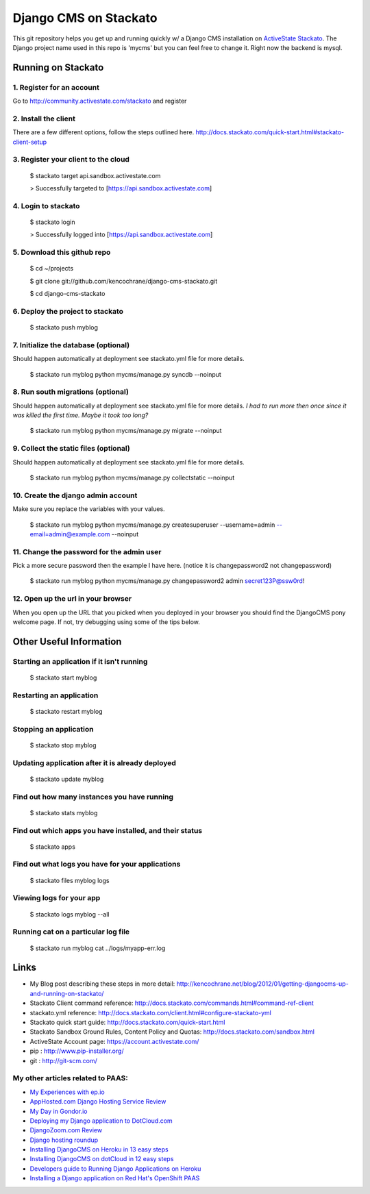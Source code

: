 ======================
Django CMS on Stackato
======================

This git repository helps you get up and running quickly w/ a Django CMS installation
on `ActiveState Stackato <http://www.activestate.com/cloud>`_.  The Django project name used in this repo is 'mycms'
but you can feel free to change it.  Right now the backend is mysql.

-------------------
Running on Stackato
-------------------

1. Register for an account
--------------------------

Go to http://community.activestate.com/stackato and register

2. Install the client
---------------------

There are a few different options, follow the steps outlined here. http://docs.stackato.com/quick-start.html#stackato-client-setup

3. Register your client to the cloud
------------------------------------

    $ stackato target api.sandbox.activestate.com
    
    > Successfully targeted to [https://api.sandbox.activestate.com]
    
4. Login to stackato
--------------------

    $ stackato login
    
    > Successfully logged into [https://api.sandbox.activestate.com]
    
5. Download this github repo
----------------------------

    $ cd ~/projects
    
    $ git clone git://github.com/kencochrane/django-cms-stackato.git
    
    $ cd django-cms-stackato
    
6. Deploy the project to stackato
---------------------------------

    $ stackato push myblog
    
7. Initialize the database (optional)
-------------------------------------

Should happen automatically at deployment see stackato.yml file for more details.

    $ stackato run myblog python mycms/manage.py syncdb --noinput
    
8. Run south migrations (optional)
----------------------------------

Should happen automatically at deployment see stackato.yml file for more details.
*I had to run more then once since it was killed the first time. Maybe it took too long?*

    $ stackato run myblog python mycms/manage.py migrate --noinput
    
9. Collect the static files (optional)
--------------------------------------

Should happen automatically at deployment see stackato.yml file for more details.

    $ stackato run myblog python mycms/manage.py collectstatic --noinput
    
10. Create the django admin account
-----------------------------------

Make sure you replace the variables with your values.

    $ stackato run myblog python mycms/manage.py createsuperuser --username=admin --email=admin@example.com --noinput
    
11. Change the password for the admin user
------------------------------------------

Pick a more secure password then the example I have here. 
(notice it is changepassword2 not changepassword)

    $ stackato run myblog python mycms/manage.py changepassword2 admin secret123P@ssw0rd!

12. Open up the url in your browser
-----------------------------------

When you open up the URL that you picked when you deployed in your browser you should find the DjangoCMS pony welcome page. If not, try debugging using some of the tips below.

------------------------
Other Useful Information
------------------------

Starting an application if it isn't running
-------------------------------------------

    $ stackato start myblog
    
Restarting an application
-------------------------

    $ stackato restart myblog
    
Stopping an application
-----------------------

    $ stackato stop myblog

Updating application after it is already deployed
-------------------------------------------------

    $ stackato update myblog
    
Find out how many instances you have running
--------------------------------------------

    $  stackato stats myblog
    
Find out which apps you have installed, and their status
--------------------------------------------------------

    $ stackato apps

Find out what logs you have for your applications
-------------------------------------------------

    $ stackato files myblog logs

Viewing logs for your app
-------------------------
    
    $ stackato logs myblog --all
    
Running cat on a particular log file
------------------------------------
    
    $ stackato run myblog cat ../logs/myapp-err.log
    
-----
Links
-----
- My Blog post describing these steps in more detail: http://kencochrane.net/blog/2012/01/getting-djangocms-up-and-running-on-stackato/
- Stackato Client command reference: http://docs.stackato.com/commands.html#command-ref-client
- stackato.yml reference: http://docs.stackato.com/client.html#configure-stackato-yml
- Stackato quick start guide: http://docs.stackato.com/quick-start.html
- Stackato Sandbox Ground Rules, Content Policy and Quotas: http://docs.stackato.com/sandbox.html
- ActiveState Account page: https://account.activestate.com/
- pip : http://www.pip-installer.org/
- git : http://git-scm.com/


My other articles related to PAAS:
----------------------------------
- `My Experiences with ep.io <http://kencochrane.net/blog/2011/04/my-experiences-with-epio/>`_ 
- `AppHosted.com Django Hosting Service Review <http://kencochrane.net/blog/2011/05/apphosted-com-django-hosting-review/>`_ 
- `My Day in Gondor.io <http://kencochrane.net/blog/2011/04/my-day-gondorio/>`_
- `Deploying my Django application to DotCloud.com <http://kencochrane.net/blog/2011/04/deploying-my-django-application-to-dotcloud/>`_
- `DjangoZoom.com Review <http://DjangoZoom.com>`_
- `Django hosting roundup <http://kencochrane.net/blog/2011/06/django-hosting-roundup-who-wins/>`_
- `Installing DjangoCMS on Heroku in 13 easy steps <http://kencochrane.net/blog/2011/12/installing-djangocms-on-heroku-in-13-easy-steps/>`_
- `Installing DjangoCMS on dotCloud in 12 easy steps <http://kencochrane.net/blog/2011/12/installing-djangocms-dotcloud-12-easy-steps/>`_
- `Developers guide to Running Django Applications on Heroku <http://kencochrane.net/blog/2011/11/developers-guide-for-running-django-apps-on-heroku/>`_
- `Installing a Django application on Red Hat's OpenShift PAAS <http://kencochrane.net/blog/2012/01/installing-django-application-on-openshift/>`_